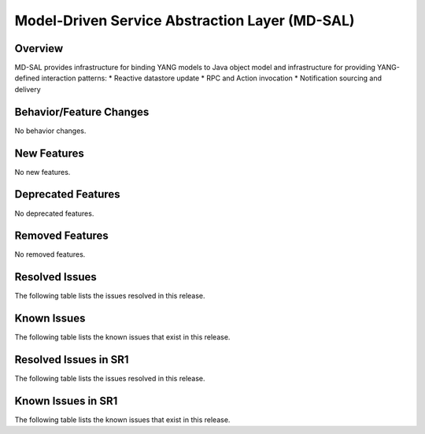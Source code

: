 ===============================================
Model-Driven Service Abstraction Layer (MD-SAL)
===============================================

Overview
========

MD-SAL provides infrastructure for binding YANG models to Java object model and infrastructure
for providing YANG-defined interaction patterns:
* Reactive datastore update
* RPC and Action invocation
* Notification sourcing and delivery

Behavior/Feature Changes
========================
No behavior changes.

New Features
============
No new features.

Deprecated Features
===================
No deprecated features.

Removed Features
===================
No removed features.

Resolved Issues
===============
The following table lists the issues resolved in this release.

.. jira_fixed_issues::
   :project: MDSAL
   :versions: 14.0.9-14.0.13

Known Issues
============
The following table lists the known issues that exist in this release.

.. jira_known_issues::
   :project: MDSAL
   :versions: 14.0.9-14.0.13

Resolved Issues in SR1
======================
The following table lists the issues resolved in this release.

.. jira_fixed_issues::
   :project: MDSAL
   :versions: 14.0.14-14.0.18

Known Issues in SR1
===================
The following table lists the known issues that exist in this release.

.. jira_known_issues::
   :project: MDSAL
   :versions: 14.0.14-14.0.18
